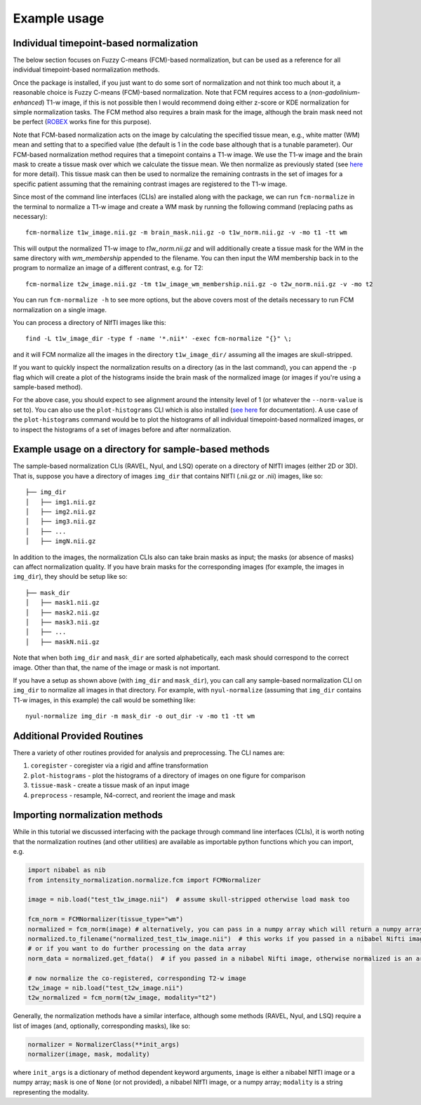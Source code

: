 =============
Example usage
=============

Individual timepoint-based normalization
========================================

The below section focuses on Fuzzy C-means (FCM)-based normalization, but can be used as a reference for all individual
timepoint-based normalization methods.

Once the package is installed, if you just want to do some sort of normalization and not think too much about it, a
reasonable choice is Fuzzy C-means (FCM)-based normalization. Note that FCM requires access to a
(*non-gadolinium-enhanced*) T1-w image, if this is not possible then I would recommend doing either z-score or KDE
normalization for simple normalization tasks. The FCM method also requires a brain mask for the image, although the
brain mask need not be perfect
(`ROBEX <https://sites.google.com/site/jeiglesias/ROBEX>`_ works fine for this purpose).

Note that FCM-based normalization acts on the image by calculating the specified tissue mean, e.g., white matter (WM)
mean and setting that to a specified value (the default is 1 in the code base although that is a tunable parameter).
Our FCM-based normalization method requires that a timepoint contains a T1-w image. We use the T1-w image and the brain
mask to create a tissue mask over which we calculate the tissue mean. We then normalize as previously stated (see
`here <https://intensity-normalization.readthedocs.io/en/latest/algorithm.html#fuzzy-c-means>`_ for more detail).
This tissue mask can then be used to normalize the remaining contrasts in the set of images for a specific patient
assuming that the remaining contrast images are registered to the T1-w image.

Since most of the command line interfaces (CLIs) are installed along with the package, we can run ``fcm-normalize``
in the terminal to normalize a T1-w image and create a WM mask by running the following command (replacing paths as
necessary)::

    fcm-normalize t1w_image.nii.gz -m brain_mask.nii.gz -o t1w_norm.nii.gz -v -mo t1 -tt wm

This will output the normalized T1-w image to `t1w_norm.nii.gz` and will additionally create a tissue
mask for the WM in the same directory with `wm_membership` appended to the filename. You can then input
the WM membership back in to the program to normalize an image of a different contrast, e.g. for T2::

    fcm-normalize t2w_image.nii.gz -tm t1w_image_wm_membership.nii.gz -o t2w_norm.nii.gz -v -mo t2

You can run ``fcm-normalize -h`` to see more options, but the above covers most of the details necessary to
run FCM normalization on a single image.

You can process a directory of NIfTI images like this::

    find -L t1w_image_dir -type f -name '*.nii*' -exec fcm-normalize "{}" \;

and it will FCM normalize all the images in the directory ``t1w_image_dir/`` assuming all the images are
skull-stripped.

If you want to quickly inspect the normalization results on a directory (as in the last command), you can append the
``-p`` flag which will create a plot of the histograms inside the brain mask of the normalized image (or images if you're
using a sample-based method).

For the above case, you should expect to see alignment around the intensity level of 1 (or whatever the ``--norm-value``
is set to). You can also use the ``plot-histograms`` CLI which is also installed (`see
here <https://intensity-normalization.readthedocs.io/en/latest/exec.html#plotting>`_ for documentation). A use case of
the ``plot-histograms`` command would be to plot the histograms of all individual timepoint-based normalized images,
or to inspect the histograms of a set of images before and after normalization.

Example usage on a directory for sample-based methods
=====================================================

The sample-based normalization CLIs (RAVEL, Nyul, and LSQ) operate on a directory of NIfTI images (either 2D or 3D).
That is, suppose you have a directory of images ``img_dir`` that contains NIfTI (.nii.gz or .nii) images, like so::

    ├── img_dir
    │   ├── img1.nii.gz
    │   ├── img2.nii.gz
    │   ├── img3.nii.gz
    │   ├── ...
    │   ├── imgN.nii.gz

In addition to the images, the normalization CLIs also can take brain masks as input; the masks (or absence of masks)
can affect normalization quality. If you have brain masks for the corresponding images (for example, the images in
``img_dir``), they should be setup like so::

    ├── mask_dir
    │   ├── mask1.nii.gz
    │   ├── mask2.nii.gz
    │   ├── mask3.nii.gz
    │   ├── ...
    │   ├── maskN.nii.gz

Note that when both ``img_dir`` and ``mask_dir`` are sorted alphabetically, each mask should correspond to the correct
image. Other than that, the name of the image or mask is not important.

If you have a setup as shown above (with ``img_dir`` and ``mask_dir``), you can call any sample-based
normalization CLI on ``img_dir`` to normalize all images in that directory. For example,
with ``nyul-normalize`` (assuming that ``img_dir`` contains T1-w images, in this example) the
call would be something like::

    nyul-normalize img_dir -m mask_dir -o out_dir -v -mo t1 -tt wm

Additional Provided Routines
============================

There a variety of other routines provided for analysis and preprocessing. The CLI names are:

1) ``coregister`` - coregister via a rigid and affine transformation
2) ``plot-histograms`` - plot the histograms of a directory of images on one figure for comparison
3) ``tissue-mask`` - create a tissue mask of an input image
4) ``preprocess`` - resample, N4-correct, and reorient the image and mask

Importing normalization methods
===============================

While in this tutorial we discussed interfacing with the package through command line interfaces (CLIs),
it is worth noting that the normalization routines (and other utilities) are available as importable python functions
which you can import, e.g.

.. code-block:: python

   import nibabel as nib
   from intensity_normalization.normalize.fcm import FCMNormalizer

   image = nib.load("test_t1w_image.nii")  # assume skull-stripped otherwise load mask too

   fcm_norm = FCMNormalizer(tissue_type="wm")
   normalized = fcm_norm(image) # alternatively, you can pass in a numpy array which will return a numpy array
   normalized.to_filename("normalized_test_t1w_image.nii")  # this works if you passed in a nibabel Nifti image
   # or if you want to do further processing on the data array
   norm_data = normalized.get_fdata()  # if you passed in a nibabel Nifti image, otherwise normalized is an array

   # now normalize the co-registered, corresponding T2-w image
   t2w_image = nib.load("test_t2w_image.nii")
   t2w_normalized = fcm_norm(t2w_image, modality="t2")

Generally, the normalization methods have a similar interface, although some methods (RAVEL, Nyul, and LSQ) require a
list of images (and, optionally, corresponding masks), like so:

.. code-block:: python

   normalizer = NormalizerClass(**init_args)
   normalizer(image, mask, modality)

where ``init_args`` is a dictionary of method dependent keyword arguments, ``image`` is either a nibabel NIfTI image or
a numpy array; ``mask`` is one of ``None`` (or not provided), a nibabel NIfTI image, or a numpy array; ``modality`` is a
string representing the modality.
